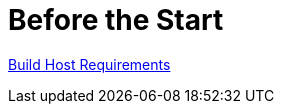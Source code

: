 # Before the Start

http://www.yoctoproject.org/docs/current/yocto-project-qs/yocto-project-qs.html#[Build Host Requirements]
